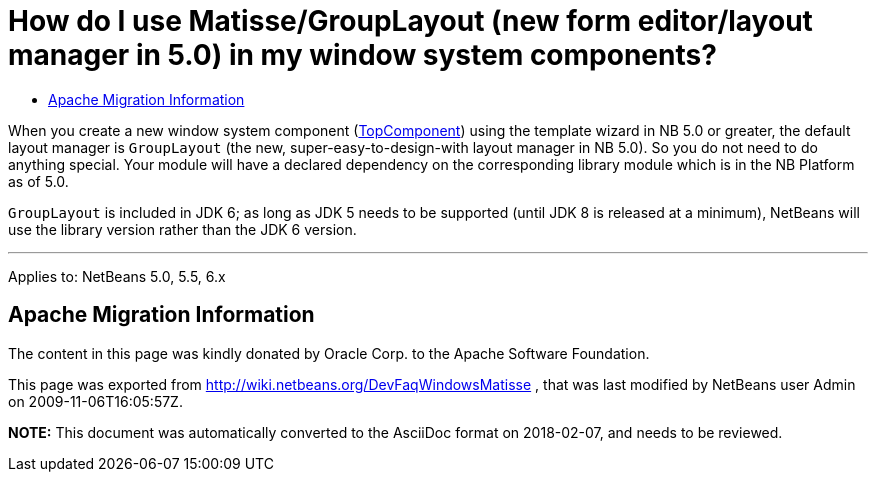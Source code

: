 // 
//     Licensed to the Apache Software Foundation (ASF) under one
//     or more contributor license agreements.  See the NOTICE file
//     distributed with this work for additional information
//     regarding copyright ownership.  The ASF licenses this file
//     to you under the Apache License, Version 2.0 (the
//     "License"); you may not use this file except in compliance
//     with the License.  You may obtain a copy of the License at
// 
//       http://www.apache.org/licenses/LICENSE-2.0
// 
//     Unless required by applicable law or agreed to in writing,
//     software distributed under the License is distributed on an
//     "AS IS" BASIS, WITHOUT WARRANTIES OR CONDITIONS OF ANY
//     KIND, either express or implied.  See the License for the
//     specific language governing permissions and limitations
//     under the License.
//

=  How do I use Matisse/GroupLayout (new form editor/layout manager in 5.0) in my window system components?
:page-layout: wikidev
:page-tags: wiki, devfaq, needsreview
:jbake-status: published
:keywords: Apache NetBeans wiki DevFaqWindowsMatisse
:description: Apache NetBeans wiki DevFaqWindowsMatisse
:toc: left
:toc-title:
:page-syntax: true
:page-wikidevsection: _window_system
:page-position: 4

When you create a new window system component (xref:./DevFaqWindowsTopComponent.adoc[TopComponent]) using the template wizard in NB 5.0 or greater, the default layout manager is `GroupLayout` (the new, super-easy-to-design-with layout manager in NB 5.0). So you do not need to do anything special. Your module will have a declared dependency on the corresponding library module which is in the NB Platform as of 5.0.

`GroupLayout` is included in JDK 6; as long as JDK 5 needs to be supported (until JDK 8 is released at a minimum), NetBeans will use the library version rather than the JDK 6 version.

---

Applies to: NetBeans 5.0, 5.5, 6.x

== Apache Migration Information

The content in this page was kindly donated by Oracle Corp. to the
Apache Software Foundation.

This page was exported from link:http://wiki.netbeans.org/DevFaqWindowsMatisse[http://wiki.netbeans.org/DevFaqWindowsMatisse] , 
that was last modified by NetBeans user Admin 
on 2009-11-06T16:05:57Z.


*NOTE:* This document was automatically converted to the AsciiDoc format on 2018-02-07, and needs to be reviewed.
